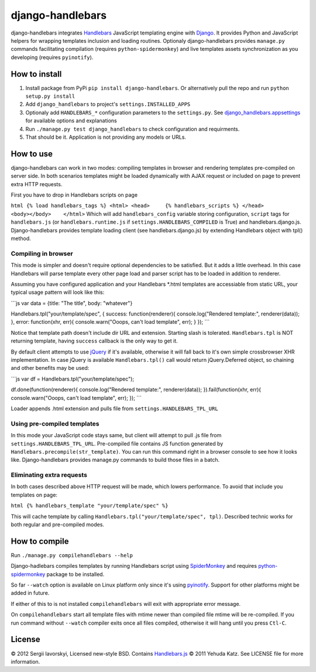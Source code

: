 django-handlebars
=================

django-handlebars integrates `Handlebars <http://handlebarsjs.com/>`_
JavaScript templating engine with
`Django <https://www.djangoproject.com/>`_. It provides Python and
JavaScript helpers for wrapping templates inclusion and loading
routines. Optionaly django-handlebars provides ``manage.py`` commands
facilitating compilation (requires ``python-spidermonkey``) and live
templates assets synchronization as you developing (requires
``pyinotify``).

How to install
--------------

1. Install package from PyPi ``pip install django-handlebars``. Or
   alternatively pull the repo and run ``python setup.py install``
2. Add ``django_handlebars`` to project's ``settings.INSTALLED_APPS``
3. Optionaly add ``HANDLEBARS_*`` configuration parameters to the
   ``settings.py``. See
   `django\_handlebars.appsettings <https://github.com/yavorskiy/django-handlebars/blob/master/django_handlebars/appsettings.py>`_
   for available options and explanations
4. Run ``./manage.py test django_handlebars`` to check configuration and
   requirments.
5. That should be it. Application is not providing any models or URLs.

How to use
----------

django-handlebars can work in two modes: compiling templates in browser
and rendering templates pre-compiled on server side. In both scenarios
templates might be loaded dynamically with AJAX request or included on
page to prevent extra HTTP requests.

First you have to drop in Handlebars scripts on page

``html {% load handlebars_tags %} <html> <head>     {% handlebars_scripts %} </head> <body></body>    </html>``
Which will add ``handlebars_config`` variable storing configuration,
``script`` tags for ``handlebars.js`` (or ``handlebars.runtime.js`` if
``settings.HANDLEBARS_COMPILED`` is True) and handlebars.django.js.
Django-handlebars provides template loading client (see
handlebars.django.js) by extending Handlebars object with tpl() method.

Compiling in browser
~~~~~~~~~~~~~~~~~~~~

This mode is simpler and doesn't require optional dependencies to be
satisfied. But it adds a little overhead. In this case Handlebars will
parse template every other page load and parser script has to be loaded
in addition to renderer.

Assuming you have configured application and your Handlebars \*.html
templates are accessiable from static URL, your typical usage pattern
will look like this:

\`\`\`js var data = {title: "The title", body: "whatever"}

Handlebars.tpl("your/template/spec", { success: function(renderer){
console.log("Rendered template:", renderer(data)); }, error:
function(xhr, err){ console.warn("Ooops, can't load template", err); }
}); \`\`\`

Notice that template path doesn't include dir URL and extension.
Starting slash is tolerated. ``Handlebars.tpl`` is NOT returning
template, having ``success`` callback is the only way to get it.

By default client attempts to use
`jQuery <https://github.com/jquery/jquery>`_ if it's available,
otherwise it will fall back to it's own simple crossbrowser XHR
implementation. In case jQuery is available ``Handlebars.tpl()`` call
would return jQuery.Deferred object, so chaining and other benefits may
be used:

\`\`\`js var df = Handlebars.tpl("your/template/spec");

df.done(function(renderer){ console.log("Rendered template:",
renderer(data)); }).fail(function(xhr, err){ console.warn("Ooops, can't
load template", err); }); \`\`\`

Loader appends .html extension and pulls file from
``settings.HANDLEBARS_TPL_URL``

Using pre-compiled templates
~~~~~~~~~~~~~~~~~~~~~~~~~~~~

In this mode your JavaScript code stays same, but client will attempt to
pull .js file from ``settings.HANDLEBARS_TPL_URL``. Pre-compiled file
contains JS function generated by
``Handlebars.precompile(str_template)``. You can run this command right
in a browser console to see how it looks like. Django-handlebars
provides manage.py commands to build those files in a batch.

Eliminating extra requests
~~~~~~~~~~~~~~~~~~~~~~~~~~

In both cases described above HTTP request will be made, which lowers
performance. To avoid that include you templates on page:

``html {% handlebars_template "your/template/spec" %}``

This will cache template by calling
``Handlebars.tpl("your/template/spec", tpl)``. Described technic works
for both regular and pre-compiled modes.

How to compile
--------------

Run ``./manage.py compilehandlebars --help``

.. raw:: html

   <pre>
     --clean               Remove all previously compiled templates
     --watch               Watch for changes within appsettings.TPL_DIR and compile
     --raw                 Do not format output
     --quiet               Run with no output
   </pre>

Django-hadlebars compiles templates by running Handlebars script using
`SpiderMonkey <https://developer.mozilla.org/en/SpiderMonkey>`_ and
requires
`python-spidermonkey <http://pypi.python.org/pypi/python-spidermonkey>`_
package to be installed.

So far ``--watch`` option is available on Linux platform only since it's
using `pyinotify <https://github.com/seb-m/pyinotify>`_. Support for
other platforms might be added in future.

If either of this to is not installed ``compilehandlebars`` will exit
with appropriate error message.

On ``compilehandlebars`` start all template files with mtime newer than
compiled file mtime will be re-compiled. If you run command without
``--watch`` compiler exits once all files compiled, otherwise it will
hang until you press ``Ctl-C``.

License
-------

© 2012 Sergii Iavorskyi, Licensed new-style BSD. Contains
`Handlebars.js <https://github.com/wycats/handlebars.js>`_ © 2011 Yehuda
Katz. See LICENSE file for more information.
